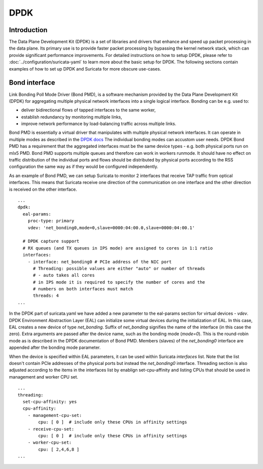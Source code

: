 .. _dpdk:

DPDK
====

Introduction
-------------

The Data Plane Development Kit (DPDK) is a set of libraries and drivers that
enhance and speed up packet processing in the data plane. Its primary use is to
provide faster packet processing by bypassing the kernel network stack, which
can provide significant performance improvements. For detailed instructions on
how to setup DPDK, please refer to :doc:`../configuration/suricata-yaml` to
learn more about the basic setup for DPDK.
The following sections contain examples of how to set up DPDK and Suricata for
more obscure use-cases.

Bond interface
--------------

Link Bonding Poll Mode Driver (Bond PMD), is a software
mechanism provided by the Data Plane Development Kit (DPDK) for aggregating
multiple physical network interfaces into a single logical interface.
Bonding can be e.g. used to:

* deliver bidirectional flows of tapped interfaces to the same worker,
* establish redundancy by monitoring multiple links,
* improve network performance by load-balancing traffic across multiple links.

Bond PMD is essentially a virtual driver that manipulates with multiple
physical network interfaces. It can operate in multiple modes as described
in the `DPDK docs
<https://doc.dpdk.org/guides/prog_guide/link_bonding_poll_mode_drv_lib.html>`_
The individual bonding modes can accustom user needs.
DPDK Bond PMD has a requirement that the aggregated interfaces must be
the same device types - e.g. both physical ports run on mlx5 PMD.
Bond PMD supports multiple queues and therefore can work in workers runmode.
It should have no effect on traffic distribution of the individual ports and
flows should be distributed by physical ports according to the RSS
configuration the same way as if they would be configured independently.

As an example of Bond PMD, we can setup Suricata to monitor 2 interfaces
that receive TAP traffic from optical interfaces. This means that Suricata
receive one direction of the communication on one interface and the other
direction is received on the other interface.

::

    ...
    dpdk:
      eal-params:
        proc-type: primary
        vdev: 'net_bonding0,mode=0,slave=0000:04:00.0,slave=0000:04:00.1'

      # DPDK capture support
      # RX queues (and TX queues in IPS mode) are assigned to cores in 1:1 ratio
      interfaces:
        - interface: net_bonding0 # PCIe address of the NIC port
          # Threading: possible values are either "auto" or number of threads
          # - auto takes all cores
          # in IPS mode it is required to specify the number of cores and the
          # numbers on both interfaces must match
          threads: 4
    ...

In the DPDK part of suricata.yaml we have added a new parameter to the
eal-params section for virtual devices - `vdev`.
DPDK Environment Abstraction Layer (EAL) can initialize some virtual devices
during the initialization of EAL.
In this case, EAL creates a new device of type `net_bonding`. Suffix of
`net_bonding` signifies the name of the interface (in this case the zero).
Extra arguments are passed after the device name, such as the bonding mode
(`mode=0`). This is the round-robin mode as is described in the DPDK
documentation of Bond PMD.
Members (slaves) of the `net_bonding0` interface are appended after
the bonding mode parameter.

When the device is specified within EAL parameters, it can be used within
Suricata `interfaces` list. Note that the list doesn't contain PCIe addresses
of the physical ports but instead the `net_bonding0` interface.
Threading section is also adjusted according to the items in the interfaces
list by enablign set-cpu-affinity and listing CPUs that should be used in
management and worker CPU set.

::

    ...
    threading:
      set-cpu-affinity: yes
      cpu-affinity:
        - management-cpu-set:
            cpu: [ 0 ]  # include only these CPUs in affinity settings
        - receive-cpu-set:
            cpu: [ 0 ]  # include only these CPUs in affinity settings
        - worker-cpu-set:
            cpu: [ 2,4,6,8 ]
    ...
